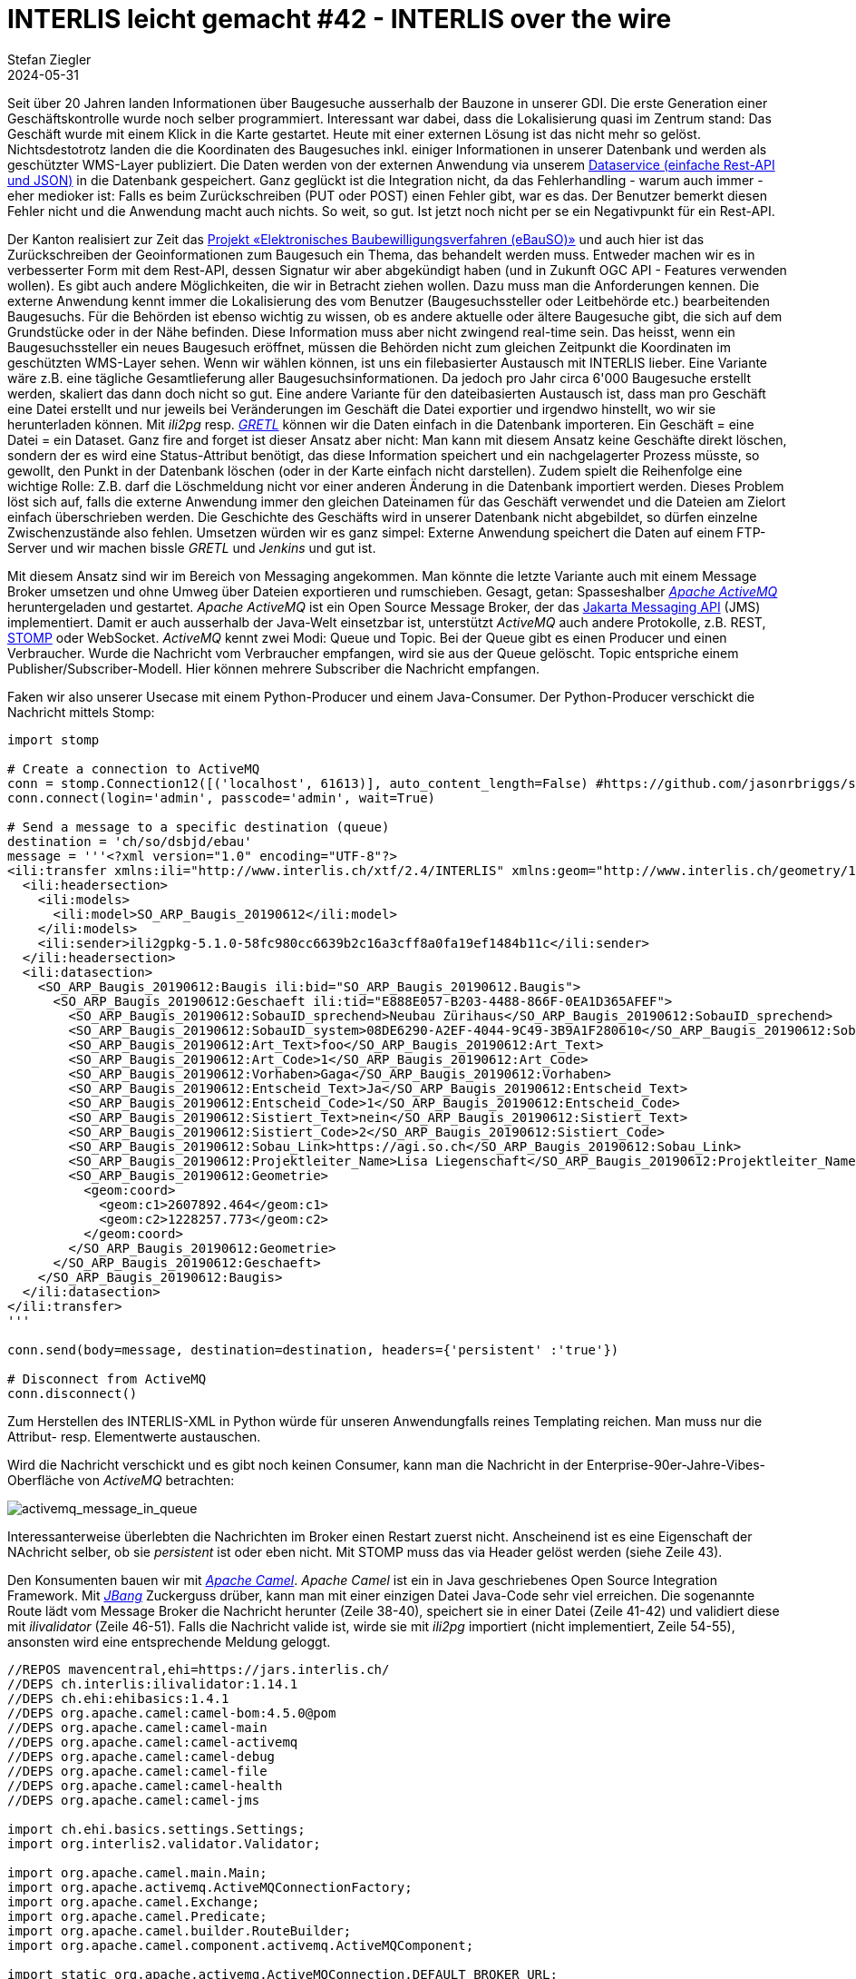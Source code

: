 = INTERLIS leicht gemacht #42 - INTERLIS over the wire
Stefan Ziegler
2024-05-31
:jbake-type: post
:jbake-status: published
:jbake-tags: INTERLIS,Java,ilivalidator,Apache Camel,Python,Apache ActiveMQ,jBang 
:idprefix:

Seit über 20 Jahren landen Informationen über Baugesuche ausserhalb der Bauzone in unserer GDI. Die erste Generation einer Geschäftskontrolle wurde noch selber programmiert. Interessant war dabei, dass die Lokalisierung quasi im Zentrum stand: Das Geschäft wurde mit einem Klick in die Karte gestartet. Heute mit einer externen Lösung ist das nicht mehr so gelöst. Nichtsdestotrotz landen die die Koordinaten des Baugesuches inkl. einiger Informationen in unserer Datenbank und werden als geschützter WMS-Layer publiziert. Die Daten werden von der externen Anwendung via unserem https://geo.so.ch/api/data/v1/api/[Dataservice (einfache Rest-API und JSON)] in die Datenbank gespeichert. Ganz geglückt ist die Integration nicht, da das Fehlerhandling - warum auch immer - eher medioker ist: Falls es beim Zurückschreiben (PUT oder POST) einen Fehler gibt, war es das. Der Benutzer bemerkt diesen Fehler nicht und die Anwendung macht auch nichts. So weit, so gut. Ist jetzt noch nicht per se ein Negativpunkt für ein Rest-API.

Der Kanton realisiert zur Zeit das https://so.ch/verwaltung/bau-und-justizdepartement/departementssekretariat/projekt-elektronisches-baubewilligungsverfahren-ebauso/[Projekt &laquo;Elektronisches Baubewilligungsverfahren (eBauSO)&raquo;] und auch hier ist das Zurückschreiben der Geoinformationen zum Baugesuch ein Thema, das behandelt werden muss. Entweder machen wir es in verbesserter Form mit dem Rest-API, dessen Signatur wir aber abgekündigt haben (und in Zukunft OGC API - Features verwenden wollen). Es gibt auch andere Möglichkeiten, die wir in Betracht ziehen wollen. Dazu muss man die Anforderungen kennen. Die externe Anwendung kennt immer die Lokalisierung des vom Benutzer (Baugesuchssteller oder Leitbehörde etc.) bearbeitenden Baugesuchs. Für die Behörden ist ebenso wichtig zu wissen, ob es andere aktuelle oder ältere Baugesuche gibt, die sich auf dem Grundstücke oder in der Nähe befinden. Diese Information muss aber nicht zwingend real-time sein. Das heisst, wenn ein Baugesuchssteller ein neues Baugesuch eröffnet, müssen die Behörden nicht zum gleichen Zeitpunkt die Koordinaten im geschützten WMS-Layer sehen. Wenn wir wählen können, ist uns ein filebasierter Austausch mit INTERLIS lieber. Eine Variante wäre z.B. eine tägliche Gesamtlieferung aller Baugesuchsinformationen. Da jedoch pro Jahr circa 6'000 Baugesuche erstellt werden, skaliert das dann doch nicht so gut. Eine andere Variante für den dateibasierten Austausch ist, dass man pro Geschäft eine Datei erstellt und nur jeweils bei Veränderungen im Geschäft die Datei exportier und irgendwo hinstellt, wo wir sie herunterladen können. Mit _ili2pg_ resp. https://gretl.app[_GRETL_] können wir die Daten einfach in die Datenbank importeren. Ein Geschäft = eine Datei = ein Dataset. Ganz fire and forget ist dieser Ansatz aber nicht: Man kann mit diesem Ansatz keine Geschäfte direkt löschen, sondern der es wird eine Status-Attribut benötigt, das diese Information speichert und ein nachgelagerter Prozess müsste, so gewollt, den Punkt in der Datenbank löschen (oder in der Karte einfach nicht darstellen). Zudem spielt die Reihenfolge eine wichtige Rolle: Z.B. darf die Löschmeldung nicht vor einer anderen Änderung in die Datenbank importiert werden. Dieses Problem löst sich auf, falls die  externe Anwendung immer den gleichen Dateinamen für das Geschäft verwendet und die Dateien am Zielort einfach überschrieben werden. Die Geschichte des Geschäfts wird in unserer Datenbank nicht abgebildet, so dürfen einzelne Zwischenzustände also fehlen. Umsetzen würden wir es ganz simpel: Externe Anwendung speichert die Daten auf einem FTP-Server und wir machen bissle _GRETL_ und _Jenkins_ und gut ist.

Mit diesem Ansatz sind wir im Bereich von Messaging angekommen. Man könnte die letzte Variante auch mit einem Message Broker umsetzen und ohne Umweg über Dateien exportieren und rumschieben. Gesagt, getan: Spasseshalber https://activemq.apache.org/[_Apache ActiveMQ_] heruntergeladen und gestartet. _Apache ActiveMQ_ ist ein Open Source Message Broker, der das https://projects.eclipse.org/projects/ee4j.messaging[Jakarta Messaging API] (JMS) implementiert. Damit er auch ausserhalb der Java-Welt einsetzbar ist, unterstützt _ActiveMQ_ auch andere Protokolle, z.B. REST, https://stomp.github.io/[STOMP] oder WebSocket. _ActiveMQ_ kennt zwei Modi: Queue und Topic. Bei der Queue gibt es einen Producer und einen Verbraucher. Wurde die Nachricht vom Verbraucher empfangen, wird sie aus der Queue gelöscht. Topic entspriche einem Publisher/Subscriber-Modell. Hier können mehrere Subscriber die Nachricht empfangen. 

Faken wir also unserer Usecase mit einem Python-Producer und einem Java-Consumer. Der Python-Producer verschickt die Nachricht mittels Stomp:

[source,python,linenums]
----
import stomp

# Create a connection to ActiveMQ
conn = stomp.Connection12([('localhost', 61613)], auto_content_length=False) #https://github.com/jasonrbriggs/stomp.py/issues/216
conn.connect(login='admin', passcode='admin', wait=True)

# Send a message to a specific destination (queue)
destination = 'ch/so/dsbjd/ebau'
message = '''<?xml version="1.0" encoding="UTF-8"?>
<ili:transfer xmlns:ili="http://www.interlis.ch/xtf/2.4/INTERLIS" xmlns:geom="http://www.interlis.ch/geometry/1.0" xmlns:xsi="http://www.w3.org/2001/XMLSchema-instance" xmlns:SO_ARP_Baugis_20190612="http://www.interlis.ch/xtf/2.4/SO_ARP_Baugis_20190612">
  <ili:headersection>
    <ili:models>
      <ili:model>SO_ARP_Baugis_20190612</ili:model>
    </ili:models>
    <ili:sender>ili2gpkg-5.1.0-58fc980cc6639b2c16a3cff8a0fa19ef1484b11c</ili:sender>
  </ili:headersection>
  <ili:datasection>
    <SO_ARP_Baugis_20190612:Baugis ili:bid="SO_ARP_Baugis_20190612.Baugis">
      <SO_ARP_Baugis_20190612:Geschaeft ili:tid="E888E057-B203-4488-866F-0EA1D365AFEF">
        <SO_ARP_Baugis_20190612:SobauID_sprechend>Neubau Zürihaus</SO_ARP_Baugis_20190612:SobauID_sprechend>
        <SO_ARP_Baugis_20190612:SobauID_system>08DE6290-A2EF-4044-9C49-3B9A1F280610</SO_ARP_Baugis_20190612:SobauID_system>
        <SO_ARP_Baugis_20190612:Art_Text>foo</SO_ARP_Baugis_20190612:Art_Text>
        <SO_ARP_Baugis_20190612:Art_Code>1</SO_ARP_Baugis_20190612:Art_Code>
        <SO_ARP_Baugis_20190612:Vorhaben>Gaga</SO_ARP_Baugis_20190612:Vorhaben>
        <SO_ARP_Baugis_20190612:Entscheid_Text>Ja</SO_ARP_Baugis_20190612:Entscheid_Text>
        <SO_ARP_Baugis_20190612:Entscheid_Code>1</SO_ARP_Baugis_20190612:Entscheid_Code>
        <SO_ARP_Baugis_20190612:Sistiert_Text>nein</SO_ARP_Baugis_20190612:Sistiert_Text>
        <SO_ARP_Baugis_20190612:Sistiert_Code>2</SO_ARP_Baugis_20190612:Sistiert_Code>
        <SO_ARP_Baugis_20190612:Sobau_Link>https://agi.so.ch</SO_ARP_Baugis_20190612:Sobau_Link>
        <SO_ARP_Baugis_20190612:Projektleiter_Name>Lisa Liegenschaft</SO_ARP_Baugis_20190612:Projektleiter_Name>
        <SO_ARP_Baugis_20190612:Geometrie>
          <geom:coord>
            <geom:c1>2607892.464</geom:c1>
            <geom:c2>1228257.773</geom:c2>
          </geom:coord>
        </SO_ARP_Baugis_20190612:Geometrie>
      </SO_ARP_Baugis_20190612:Geschaeft>
    </SO_ARP_Baugis_20190612:Baugis>
  </ili:datasection>
</ili:transfer>
'''

conn.send(body=message, destination=destination, headers={'persistent' :'true'})

# Disconnect from ActiveMQ
conn.disconnect()
----

Zum Herstellen des INTERLIS-XML in Python würde für unseren Anwendungfalls reines Templating reichen. Man muss nur die Attribut- resp. Elementwerte austauschen. 

Wird die Nachricht verschickt und es gibt noch keinen Consumer, kann man die Nachricht in der Enterprise-90er-Jahre-Vibes-Oberfläche von _ActiveMQ_ betrachten:

image::../../../../../images/interlis_leicht_gemacht_p42/activemq_message_in_queue.png[alt="activemq_message_in_queue", align="center"]

Interessanterweise überlebten die Nachrichten im Broker einen Restart zuerst nicht. Anscheinend ist es eine Eigenschaft der NAchricht selber, ob sie _persistent_ ist oder eben nicht. Mit STOMP muss das via Header gelöst werden (siehe Zeile 43).

Den Konsumenten bauen wir mit https://camel.apache.org/[_Apache Camel_]. _Apache Camel_ ist ein in Java geschriebenes Open Source Integration Framework. Mit https://www.jbang.dev/[_JBang_] Zuckerguss drüber, kann man mit einer einzigen Datei Java-Code sehr viel erreichen. Die sogenannte Route lädt vom Message Broker die Nachricht herunter (Zeile 38-40), speichert sie in einer Datei (Zeile 41-42) und validiert diese mit _ilivalidator_ (Zeile 46-51). Falls die Nachricht valide ist, wirde sie mit _ili2pg_ importiert (nicht implementiert, Zeile 54-55), ansonsten wird eine entsprechende Meldung geloggt.

[source,python,linenums]
----
//REPOS mavencentral,ehi=https://jars.interlis.ch/
//DEPS ch.interlis:ilivalidator:1.14.1
//DEPS ch.ehi:ehibasics:1.4.1
//DEPS org.apache.camel:camel-bom:4.5.0@pom
//DEPS org.apache.camel:camel-main
//DEPS org.apache.camel:camel-activemq
//DEPS org.apache.camel:camel-debug
//DEPS org.apache.camel:camel-file
//DEPS org.apache.camel:camel-health
//DEPS org.apache.camel:camel-jms

import ch.ehi.basics.settings.Settings;
import org.interlis2.validator.Validator;

import org.apache.camel.main.Main;
import org.apache.activemq.ActiveMQConnectionFactory;
import org.apache.camel.Exchange;
import org.apache.camel.Predicate;
import org.apache.camel.builder.RouteBuilder;
import org.apache.camel.component.activemq.ActiveMQComponent;

import static org.apache.activemq.ActiveMQConnection.DEFAULT_BROKER_URL;

import java.nio.file.Paths;
import java.util.UUID;

public class consume_messages extends RouteBuilder {
    private static final String TMP_DIR = "/Users/stefan/tmp/";

    Main main = new Main();
    
    @Override
    public void configure() throws Exception {
        // Kann man sich sparen, falls Default-Url verwendet wird.
        main.bind("activemq", ActiveMQComponent.activeMQComponent(DEFAULT_BROKER_URL));
        main.bind("activemqConnectionFactory", ActiveMQConnectionFactory.class);

        from("activemq:queue:ch/so/dsbjd/ebau" +
            "?username=user" +
            "&password=1234")
        .setHeader("CamelFileName", method(consume_messages.class, "generateFileName"))
        .to("file:"+TMP_DIR)
        .choice()
            .when(new Predicate() {
                @Override
                public boolean matches(Exchange exchange) {
                    Settings settings = new Settings();
                    settings.setValue(Validator.SETTING_ILIDIRS, ".;"+Validator.SETTING_DEFAULT_ILIDIRS);
                    String fileName = (String) exchange.getIn().getHeader("CamelFileName");
                    boolean valid = Validator.runValidation(Paths.get(TMP_DIR, fileName).toString(), settings);
                    return valid;
                }
            }).process(exchange -> {
                System.out.println("File is valid and will be imported: " + exchange.getIn().getHeader("CamelFileName"));
                // ili2pg...
            })
            .otherwise().log("File is NOT valid.")
        .end();
    }

    public static String generateFileName() {
        UUID uuid = UUID.randomUUID();
        return uuid.toString() + ".xtf";
    }
}
----

Der Dateinamen (Zeile 139) ist im Codebeispiel einfach eine random UUID. Damit könnte ich für den ili2pg-Import nicht auf den Dateinamen als Dataset zurückgreifen, sondern müsste z.B. zuerst die TID aus der XML-Nachricht rauslesen.

Bringt INTERLIS in solchen Fällen etwas? Mich dünkt ja. Ich kann die Nachricht vor der Weiterverarbeitung mit dem vollen INTERLIS-Arsenal prüfen. Die Prüfung bekomme ich mit _ilivalidator_ geschenkt. Anschliessend kann ich die Daten mit _ili2db_ in die Datenbank importieren. Diesen Schritt bekomme ich ebenfalls geschenkt. Es fallen praktisch keine Zeilen Businesslogik an. Ich muss keine Zeile Code ändern, wenn das Datenmodell ändert oder wenn ich den Messaging-Ansatz für ein komplett anderes Thema wähle. Zudem interessieren mich hier beim Empfangen der Nachricht die Information über das Geschäft nicht (also der einzelne Record / das einzelne Objekt). D.h. ich muss gar nicht auf diese Stufe runter. Ansonsten könnte die Validierung mit https://beanvalidation.org/3.0/[Beans Validiation] und den Import mit einem https://jakarta.ee/specifications/persistence/[ORM] machen. Aber da würde massiv mehr Code anfallen und man müsste es für jedes Thema / jedes Modell separat lösen. Wenn wir bei XML bleiben aber nicht INTERLIS machen wollen, könnte man die Validierung mit XSD machen. Das ist aber doch einige Stufen weniger elegant als mit INTERLIS. Zudem fehlt mir etwas für den generischen Import in die Datenbank. Das ähnliche Problem hatten wir bei der Realisierung des neuen Meldewesens für die amtlichen Vermessung. Wir bekommen die Nachrichten im Standard https://www.ech.ch/de/ech/ech-0132/2.1.0[eCH-0132]. Ist im Prinzip dead on arrival, weil wir als erstes die XML-Datei in eine INTERLIS-Datei gemäss https://geo.so.ch/models/AGI/SO_AGI_SGV_Meldungen_20221109.ili[einem eigenen Modell] https://github.com/sogis/gretljobs/blob/main/agi_av_meldewesen/xml2xtf.xsl[umtransformieren]. Das als einer der Kritikpunkte an den eCH-Objektwesen-Standards.

https://github.com/edigonzales/message-broker-playground

